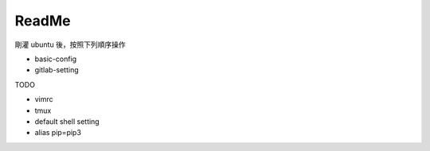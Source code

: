 ReadMe
=========

剛灌 ubuntu 後，按照下列順序操作

- basic-config

- gitlab-setting



TODO

- vimrc
- tmux
- default shell setting
- alias pip=pip3



